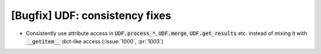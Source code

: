 [Bugfix] UDF: consistency fixes
===============================
* Consistently use attribute access in :code:`UDF.process_*`, :code:`UDF.merge`,
  :code:`UDF.get_results` etc. instead of mixing it with :code:`__getitem__` dict-like
  access (:issue:`1000`, :pr:`1003`)
